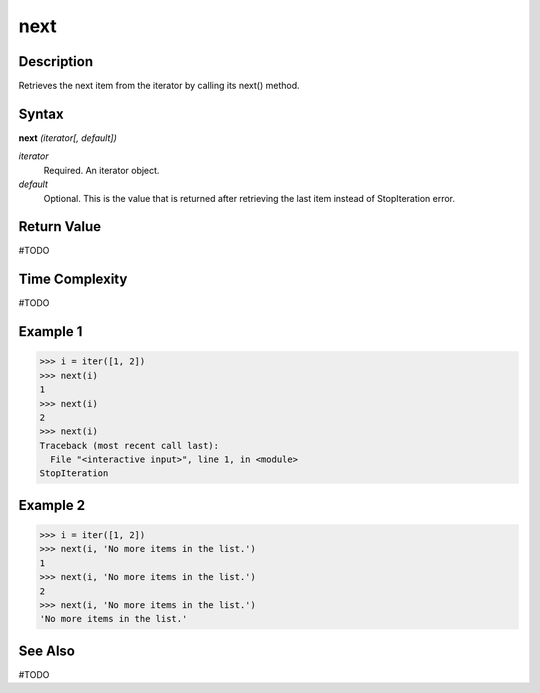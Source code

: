 ====
next
====

Description
===========
Retrieves the next item from the iterator by calling its next() method.

Syntax
======
**next** *(iterator[, default])*

*iterator*
	Required. An iterator object.
*default*
	Optional. This is the value that is returned after retrieving the last item instead of StopIteration error.

Return Value
============
#TODO

Time Complexity
============
#TODO

Example 1
=========
>>> i = iter([1, 2])
>>> next(i)
1
>>> next(i)
2
>>> next(i)
Traceback (most recent call last):
  File "<interactive input>", line 1, in <module>
StopIteration

Example 2
=========
>>> i = iter([1, 2])
>>> next(i, 'No more items in the list.')
1
>>> next(i, 'No more items in the list.')
2
>>> next(i, 'No more items in the list.')
'No more items in the list.'

See Also
========
#TODO
